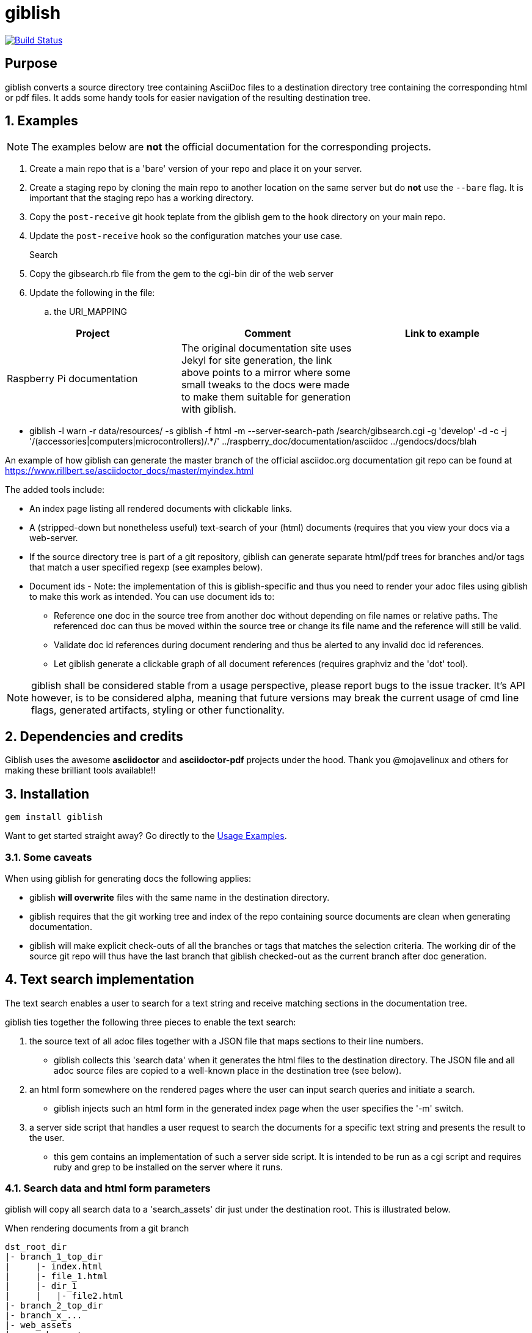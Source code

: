 = giblish
:docid: G-001
:numbered:

image::https://travis-ci.org/rillbert/giblish.svg?branch=master["Build Status", link="https://travis-ci.org/rillbert/giblish"]

[abstract] 
== Purpose

giblish converts a source directory tree containing AsciiDoc files to a destination directory tree containing the corresponding html or pdf files. It adds some handy tools for easier navigation of the resulting destination tree.

== Examples

NOTE: The examples below are *not* the official documentation for the corresponding projects.

 . Create a main repo that is a 'bare' version of your repo and place it on your server.
 . Create a staging repo by cloning the main repo to another location on the same server but do *not* use the `--bare` flag. It is important that the staging repo has a working directory.
 . Copy the `post-receive` git hook teplate from the giblish gem to the `hook` directory on your main repo.
 . Update the `post-receive` hook so the configuration matches your use case.

Search::
 . Copy the gibsearch.rb file from the gem to the cgi-bin dir of the web server
 . Update the following in the file:
 .. the URI_MAPPING
|===
|Project |Comment |Link to example

|Raspberry Pi documentation
|The original documentation site uses Jekyl for site generation, the link above points to a mirror where some small tweaks to the docs were made to make them suitable for generation with giblish.
|

|===
 * giblish -l warn -r data/resources/ -s giblish -f html -m --server-search-path /search/gibsearch.cgi -g 'develop' -d -c -j '/(accessories|computers|microcontrollers)/.*/' ../raspberry_doc/documentation/asciidoc ../gendocs/docs/blah

An example of how giblish can generate the master branch of the official asciidoc.org documentation git repo can be found at https://www.rillbert.se/asciidoctor_docs/master/myindex.html

The added tools include:

 * An index page listing all rendered documents with clickable links.
 * A (stripped-down but nonetheless useful) text-search of your (html) documents (requires that you view your docs via a web-server.
 * If the source directory tree is part of a git repository, giblish can generate separate html/pdf trees for branches and/or tags that match a user specified regexp (see examples below).
 * Document ids - Note: the implementation of this is giblish-specific and thus you need to render your adoc files using giblish to make this work as intended. You can use document ids to:
 ** Reference one doc in the source tree from another doc without depending on file names or relative paths. The referenced doc can thus be moved within the source tree or change its file name and the reference will still be valid.
 ** Validate doc id references during document rendering and thus be alerted to any invalid doc id references.
 ** Let giblish generate a clickable graph of all document references (requires graphviz and the 'dot' tool).

NOTE: giblish shall be considered stable from a usage perspective, please report bugs to the issue tracker. It's API however, is to be considered alpha, meaning that future versions may break the current usage of cmd line flags, generated artifacts, styling or other functionality.

== Dependencies and credits

Giblish uses the awesome *asciidoctor* and *asciidoctor-pdf* projects under the hood. Thank you @mojavelinux and others for making these brilliant tools available!!

== Installation

 gem install giblish

Want to get started straight away? Go directly to the <<usage_examples>>.

=== Some caveats

When using giblish for generating docs the following applies:

 * giblish *will overwrite* files with the same name in the destination directory.
 * giblish requires that the git working tree and index of the repo containing source documents are clean when generating documentation.
 * giblish will make explicit check-outs of all the branches or tags that matches the selection criteria. The working dir of the source git repo will thus have the last branch that giblish checked-out as the current branch after doc generation.

== Text search implementation

The text search enables a user to search for a text string and receive matching sections in the documentation tree.

giblish ties together the following three pieces to enable the text search:

 . the source text of all adoc files together with a JSON file that maps sections to their line numbers.
 ** giblish collects this 'search data' when it generates the html files to the destination directory. The JSON file and all adoc source files are copied to a well-known place in the destination tree (see below).
 . an html form somewhere on the rendered pages where the user can input search queries and initiate a search.
 ** giblish injects such an html form in the generated index page when the user specifies the '-m' switch.
 . a server side script that handles a user request to search the documents for a specific text string and presents the result to the user.
 ** this gem contains an implementation of such a server side script. It is intended to be run as a cgi script and requires ruby and grep to be installed on the server where it runs.

=== Search data and html form parameters

giblish will copy all search data to a 'search_assets' dir just under the destination root. This is illustrated below.

.When rendering documents from a git branch
 dst_root_dir
 |- branch_1_top_dir
 |     |- index.html
 |     |- file_1.html
 |     |- dir_1
 |     |   |- file2.html
 |- branch_2_top_dir
 |- branch_x_...
 |- web_assets
 |- search_assets
 |     |- branch_1_top_dir
 |           |- heading_index.json
 |           |- file1.adoc
 |           |- dir_1
 |           |   |- file2.adoc
 |           |- ...
 |     |- branch_2_top_dir
 |           | ...

.When rendering documents not in a git branch
 dst_root_dir
 |- index.html
 |- file_1.html
 |- dir_1
 |   |- file2.html
 |...
 |- web_assets (only if a custom stylesheet is used...)
 |- search_assets
 |     |- heading_index.json
 |     |- file1.adoc
 |     |- dir_1
 |     |   |- file2.adoc
 |     |- ...

== Document ids and the reference graph

NOTE: This is a non-standard extension of asciidoc. If you use this feature, you will need to generate your documents using giblish to make this work as intended.

giblish extends the cross reference concept in asciidoc with a _document id_ mechanism. To use this, you need to:

 . Add a `:docid:` entry in your document's header section. The doc id can consist of up to 10 characters and must be unique within the set of documents generated by giblish.
 . Refer to a document using the syntax `pass:[<<:docid:a_doc_id>>]` where `a_doc_id` is the doc id of a document in the same git repo.
 . Run giblish with the -d switch when generating documents.

Using doc ids makes it possible for giblish to do two things:

 . Make the reference from one document to another work even if one of the documents have been moved within the source tree.
 . Produce a clickable 'map' of the generated documents where the different references are clearly seen (this feature require that the 'dot' tool, part of the graphwiz package is installed on the machine where giblish is run).

The use of the -d switch makes giblish parse the document twice, once to map up the doc ids and all references to them, once to actually generate the output documentation. Thus, you pay a performance penalty but this should not be a big inconvenience since the generation is quite fast in itself.

=== Example of using the docid feature

Consider that you have two documents located somewhere in the same folder tree, document one and document two. You could then use the docid feature of giblish to refer to one document from the other as in the example below.

Example document one::

[source,asciidoc]
----
= Document one
:toc:
:numbered:
:docid: G-001

== Purpose

To illustrate the use of doc id.
----

Example document two::
[source,asciidoc]
----
= Document two
:toc:
:numbered:
:docid: G-002

== Purpose

To illustrate the use of doc id. You can refer to document one as <<:docid:G-001>>. This will display a clickable link with the doc id (G-001 in this case).

You can use the same syntax as the normal asciidoc cross-ref but replace 'xref' with ':docid:' as shown below:

 * <<:docid:G-002#purpose>> to refer to a specific section or anchor.
 * <<:docid:G-002#purpose,The purpose section>> to refer to a specific section and display a specific text for the link.
----

The above reference will work even if either document changes location or file name as long as both documents are parsed by giblish in the same run.

[[usage_examples]]
== Usage Examples

Here follows a number of usages for giblish in increasing order of complexity.

=== Get available options

 giblish -h

=== Giblish html 'hello world'

 giblish my_src_root my_dst_root

 * convert all .adoc or .ADOC files under the dir `my_src_root` to html and place the resulting files under the `my_dst_root` dir.
 * generate an index page named `index.html` that contains links and some info about the converted files. The file is placed in the `my_dst_root` dir.

The default asciidoctor css will be used in the html conversion.

=== Giblish pdf 'hello world'

 giblish -f pdf my_src_root my_dst_root

 * convert all .adoc or .ADOC files under the dir `my_src_root` to pdf and place the resulting files under the `my_dst_root` dir.
 * generate an index page named `index.pdf` that contains links and some info about the converted files. The file is placed in the `my_dst_root` dir.

The default asciidoctor pdf theme will be used in the pdf conversion.

=== Using a custom css for the generated html

Generate html that can be browsed locally from file:://<my_dst_root>.

 giblish -r path/to/my/resources -s mylayout my_src_root my_dst_root

 * convert all .adoc or .ADOC files under the dir `my_src_root` to html and place the resulting files under the `my_dst_root` dir.
 * generate an index page named `index.html` that contains links and some info about the converted files. The file is placed in the `my_dst_root` dir.
 * copy the `css`, `fonts` and `images` directories found under `<working_dir>/path/to/my/resources` to `my_dst_root/web_assets`
 * link all generated html files to the css found at `/web_assets/css/mylayout.css`

=== Using a custom pdf theme for the generated pdfs

 giblish -f pdf -r path/to/my/resources -s mylayout my_src_root my_dst_root

 * convert all .adoc or .ADOC files under the dir `my_src_root` to pdf and place the resulting files under the `my_dst_root` dir. some info about the converted files. The file is placed in the `my_dst_root` dir.
 * the generated pdf will use the theme found at `<working_dir>/path/to/my/resources/themes/mylayout.yml`

=== Generate html from multiple git branches

 giblish -g "feature" my_src_root my_dst_root

 * check-out each branch matching the regexp "feature" in turn
 * for each checked-out branch,
 ** convert the .adoc or .ADOC files under the dir `my_src_root` to html.
 ** place the resulting files under the `my_dst_root/<branch_name>` dir.
 ** generate an index page named `index.html` that contains links and some info about the converted files. The file is placed in the `my_dst_root/<branch_name` dir.
 * generate a summary page containing links to a all branches and place it in the `my_dst_root` dir.

=== Publish the asciidoctor.org documents with text search

giblish can be used to generate html docs suitable for serving via a web server (e.g. Apache). You can use the cgi script included in the giblish gem to provide text search capabilities.

Here is an example of how to publish the docs in the official asciidoctor.org git repo to a web server, including index pages and text search.

NOTE: No consideration has been taken to how permissions are set up on the web server. Just running the below commands as-is on e.g.a standard apache set-up will bail out with 'permission denied' errors.

==== Generating the html documents

The example assumes that you have one machine where you generate the documents and another machine that runs a web server to which you have ssh access.

The generated docs shall be accessible via _www.example.com/adocorg/with_search_

You need to provide two pieces of deployment info to giblish when generating the documents:

 * the uri path where to access the deployed docs (/adocorg/with_search in this example)
 * the path in the local file system on the web server where the search data can be accessed
   (/var/www/html/site_1/adocorg/with_search in this example)

The following commands will generate the asciidoctor.org documentation and deploy the result to the web server.

 . Clone the asciidoctor doc repo to your development machine
+
 git clone https://github.com/asciidoctor/asciidoctor.org.git

 . Generate the html documentation with the correct deployment info
+
 giblish -j '^.*_include.*' -m -mp /var/www/html/site_1/adocorg/with_search -w /adocorg/with_search -g master --index-basename "myindex" asciidoctor.org/docs ./generated_docs
+
Explanation of the parameters and arguments::
 * *pass:[-j '^.*_include.*']* - exclude everything in the __include_ directory. (the
                                 asciidoctor.org repo stores partial docs here).
 * *-m* - assemble the necessary search data to support text search and include this data as part of
          the generated documents.
 * *-mp /var/www/html/site_1/adocorg/with_search* - the file system path on the deployment machine where
                                                    the search data is located
 * *-w /adocorg/with_search* - the uri path to the deployed docs
 * *-g master* - publish all git branches that matches the regexp 'master' (i.e. only the 'master'
                 branch).
 * *--index-basename "myindex"* - change the default name (index) that giblish uses for the generated
                                  index page. This is needed since asciidoctor.org contains an
                                  "index.adoc" file that would otherwise be overwritten by giblish.
 * *asciidoctor.org/docs* - the root of the source document tree.
 * *./generated_docs* - a temporary storage for the generated html docs on the local system.
+

 . Copy the generated files to the web server

 scp -r ./generated_docs rillbert@my.web.server.org:/var/www/adocorg/with_search/.
+


==== Copy the text search script to the web server

This only needs to be done once (or if a new version of giblish breaks the currently used API).

IMPORTANT: The current version of giblish expects the script to be found at the URI path `/cgi-bin/giblish-search.cgi`. This might be customizable in future versions but is currently hard-coded. Thus, if your web-server serves pages at www.mywebsite.com, the search script must be accessible at www.mywebsite.com/cgi-bin/giblish-search.cgi

 . Find the server side script that implements text search that is included with giblish

 gem which giblish
+

In my case this returns `/var/lib/ruby/gems/2.4.0/gems/giblish-0.5.2/lib/giblish.rb`. This means that I will find the script in the same directory, i.e. `/var/lib/ruby/gems/2.4.0/gems/giblish-0.5.2/lib`.

 . Copy the server side script to the /cgi-bin dir on the web server. In this example the cgi-bin dir is configured to be `/var/www/cgi-bin`
+
 scp /var/lib/ruby/gems/2.4.0/gems/giblish-0.5.2/lib/giblish-search.cgi rillbert@my.web.server.org:/var/www/cgi-bin/giblish-search.cgi

////

If you
combine this with a server side git hook that invokes this script after push,
you will have a way of auto publish your latest documents and/or documents at
specific git tags. A document management system including nice index pages and
text search capabilities

=== Generate html from giblish git repo using giblish css

Assuming you have cloned this git repo to `~/github/giblish` you can do:

 giblish -g "master" -r ~/github/giblish/resources ~/github/giblish my_dst_root

The above will check-out all branches matching the regexp "master" and convert
the .adoc or .ADOC files under the dir `my_src_root` to html and place the
resulting files under the `my_dst_root/<branch_name>` dir.

An index page named `index.html` is generated in each `my_dst_root/<branch_name`
dir containing links and some info about the converted files.

A summary page containing links to all branches will be generated directly in
the `my_dst_root` dir.
====

.Generate pdf from giblish git repo using the giblish pdf theme
====
Assuming you have cloned this git repo to `~/github/giblish` you can do:

 giblish -f pdf -g "master" -r ~/github/giblish/resources ~/github/giblish my_dst_root

The above will check-out all branches matching the regexp "master" and convert
the .adoc or .ADOC files under the dir `my_src_root` to pdf and place the
resulting files under the `my_dst_root/<branch_name>` dir.

An index page named `index.pdf` is generated in each `my_dst_root/<branch_name`
dir containing links and some info about the converted files.

A summary page containing links to all branches will be generated directly in
the `my_dst_root` dir.
====
////

